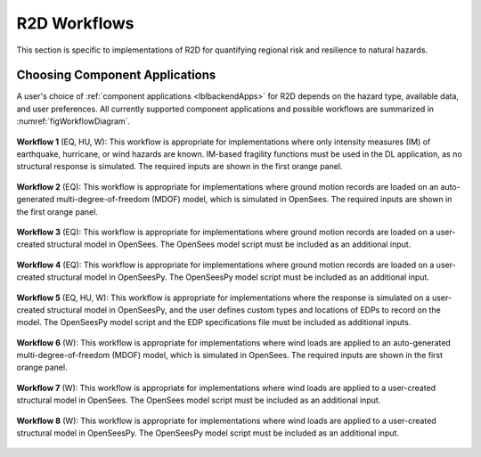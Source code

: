.. _lblR2Dworkflows:

R2D Workflows
===============

This section is specific to implementations of R2D for quantifying regional risk and resilience to natural hazards. 

Choosing Component Applications
-------------------------------

A user's choice of :ref:`component applications <lblbackendApps>` for R2D depends on the hazard type, available data, and user preferences. All currently supported component applications and possible workflows are summarized in :numref:`figWorkflowDiagram`.


.. figure:: figures/workflow_diagram.png
   :name: figWorkflowDiagram
   :align: center
   :figclass: align-center




**Workflow 1** (EQ, HU, W): This workflow is appropriate for implementations where only intensity measures (IM) of earthquake, hurricane, or wind hazards are known. IM-based fragility functions must be used in the DL application, as no structural response is simulated. The required inputs are shown in the first orange panel.

.. figure:: figures/workflow_diagram_1.png
   :name: figWorkflowDiagram1
   :align: center
   :figclass: align-center


**Workflow 2** (EQ): This workflow is appropriate for implementations where ground motion records are loaded on an auto-generated multi-degree-of-freedom (MDOF) model, which is simulated in OpenSees. The required inputs are shown in the first orange panel.

.. figure:: figures/workflow_diagram_2.png
   :name: figWorkflowDiagram2
   :align: center
   :figclass: align-center


**Workflow 3** (EQ): This workflow is appropriate for implementations where ground motion records are loaded on a user-created structural model in OpenSees. The OpenSees model script must be included as an additional input.

.. figure:: figures/workflow_diagram_3.png
   :name: figWorkflowDiagram3
   :align: center
   :figclass: align-center


**Workflow 4** (EQ): This workflow is appropriate for implementations where ground motion records are loaded on a user-created structural model in OpenSeesPy. The OpenSeesPy model script must be included as an additional input.

.. figure:: figures/workflow_diagram_4.png
   :name: figWorkflowDiagram4
   :align: center
   :figclass: align-center


**Workflow 5** (EQ, HU, W): This workflow is appropriate for implementations where the response is simulated on a user-created structural model in OpenSeesPy, and the user defines custom types and locations of EDPs to record on the model. The OpenSeesPy model script and the EDP specifications file must be included as additional inputs.

.. figure:: figures/workflow_diagram_5.png
   :name: figWorkflowDiagram5
   :align: center
   :figclass: align-center


**Workflow 6** (W): This workflow is appropriate for implementations where wind loads are applied to an auto-generated multi-degree-of-freedom (MDOF) model, which is simulated in OpenSees. The required inputs are shown in the first orange panel.

.. figure:: figures/workflow_diagram_6.png
   :name: figWorkflowDiagram6
   :align: center
   :figclass: align-center


**Workflow 7** (W): This workflow is appropriate for implementations where wind loads are applied to a user-created structural model in OpenSees. The OpenSees model script must be included as an additional input.

.. figure:: figures/workflow_diagram_7.png
   :name: figWorkflowDiagram7
   :align: center
   :figclass: align-center


**Workflow 8** (W): This workflow is appropriate for implementations where wind loads are applied to a user-created structural model in OpenSeesPy. The OpenSeesPy model script must be included as an additional input.

.. figure:: figures/workflow_diagram_8.png
   :name: figWorkflowDiagram8
   :align: center
   :figclass: align-center
